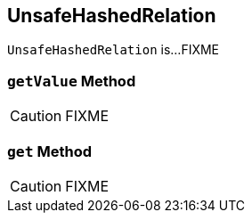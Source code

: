 == [[UnsafeHashedRelation]] UnsafeHashedRelation

`UnsafeHashedRelation` is...FIXME

=== [[getValue]] `getValue` Method

CAUTION: FIXME

=== [[get]] `get` Method

CAUTION: FIXME
